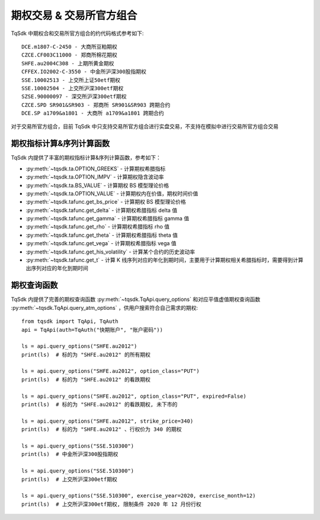 .. _option_trade:

期权交易 & 交易所官方组合
====================================================
TqSdk 中期权合和交易所官方组合的约代码格式参考如下::

	DCE.m1807-C-2450 - 大商所豆粕期权
	CZCE.CF003C11000 - 郑商所棉花期权
	SHFE.au2004C308 - 上期所黄金期权
	CFFEX.IO2002-C-3550 - 中金所沪深300股指期权
	SSE.10002513 - 上交所上证50etf期权
	SSE.10002504 - 上交所沪深300etf期权
	SZSE.90000097 - 深交所沪深300etf期权
	CZCE.SPD SR901&SR903 - 郑商所 SR901&SR903 跨期合约
	DCE.SP a1709&a1801 - 大商所 a1709&a1801 跨期合约



对于交易所官方组合，目前 TqSdk 中只支持交易所官方组合进行实盘交易，不支持在模拟中进行交易所官方组合交易


期权指标计算&序列计算函数
----------------------------------------------------
TqSdk 内提供了丰富的期权指标计算&序列计算函数，参考如下：

* :py:meth:`~tqsdk.ta.OPTION_GREEKS` - 计算期权希腊指标
* :py:meth:`~tqsdk.ta.OPTION_IMPV` - 计算期权隐含波动率
* :py:meth:`~tqsdk.ta.BS_VALUE` - 计算期权 BS 模型理论价格
* :py:meth:`~tqsdk.ta.OPTION_VALUE` - 计算期权内在价值，期权时间价值
* :py:meth:`~tqsdk.tafunc.get_bs_price` - 计算期权 BS 模型理论价格
* :py:meth:`~tqsdk.tafunc.get_delta` - 计算期权希腊指标 delta 值
* :py:meth:`~tqsdk.tafunc.get_gamma` - 计算期权希腊指标 gamma 值
* :py:meth:`~tqsdk.tafunc.get_rho` - 计算期权希腊指标 rho 值
* :py:meth:`~tqsdk.tafunc.get_theta` - 计算期权希腊指标 theta 值
* :py:meth:`~tqsdk.tafunc.get_vega` - 计算期权希腊指标 vega 值
* :py:meth:`~tqsdk.tafunc.get_his_volatility` - 计算某个合约的历史波动率
* :py:meth:`~tqsdk.tafunc.get_t` - 计算 K 线序列对应的年化到期时间，主要用于计算期权相关希腊指标时，需要得到计算出序列对应的年化到期时间

期权查询函数
----------------------------------------------------
TqSdk 内提供了完善的期权查询函数 :py:meth:`~tqsdk.TqApi.query_options` 和对应平值虚值期权查询函数  :py:meth:`~tqsdk.TqApi.query_atm_options` ，供用户搜索符合自己需求的期权::



    from tqsdk import TqApi, TqAuth
    api = TqApi(auth=TqAuth("快期账户", "账户密码"))

    ls = api.query_options("SHFE.au2012")
    print(ls)  # 标的为 "SHFE.au2012" 的所有期权

    ls = api.query_options("SHFE.au2012", option_class="PUT")
    print(ls)  # 标的为 "SHFE.au2012" 的看跌期权

    ls = api.query_options("SHFE.au2012", option_class="PUT", expired=False)
    print(ls)  # 标的为 "SHFE.au2012" 的看跌期权, 未下市的

    ls = api.query_options("SHFE.au2012", strike_price=340)
    print(ls)  # 标的为 "SHFE.au2012" 、行权价为 340 的期权

    ls = api.query_options("SSE.510300")
    print(ls)  # 中金所沪深300股指期权

    ls = api.query_options("SSE.510300")
    print(ls)  # 上交所沪深300etf期权

    ls = api.query_options("SSE.510300", exercise_year=2020, exercise_month=12)
    print(ls)  # 上交所沪深300etf期权, 限制条件 2020 年 12 月份行权




